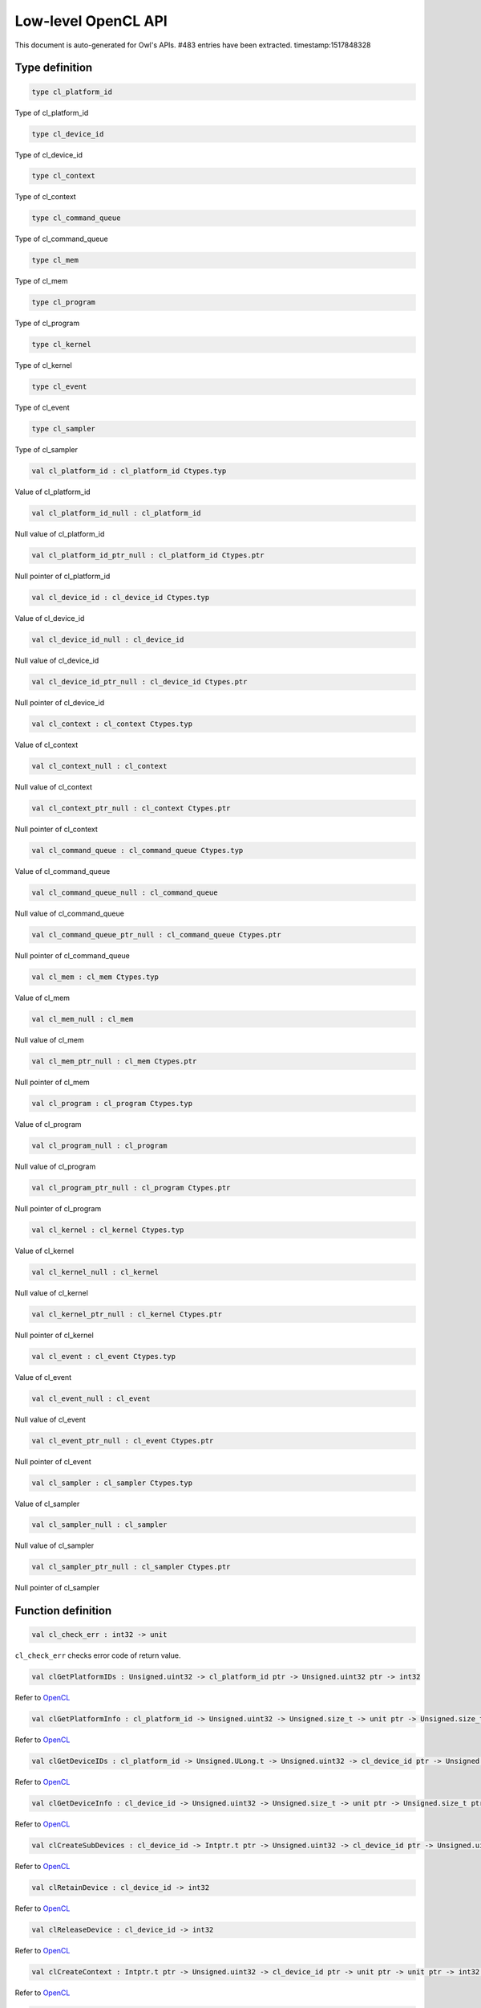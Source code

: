 Low-level OpenCL API
===============================================================================

This document is auto-generated for Owl's APIs.
#483 entries have been extracted.
timestamp:1517848328

Type definition
-------------------------------------------------------------------------------



.. code-block:: ocaml

  type cl_platform_id
    

Type of cl_platform_id



.. code-block:: ocaml

  type cl_device_id
    

Type of cl_device_id



.. code-block:: ocaml

  type cl_context
    

Type of cl_context



.. code-block:: ocaml

  type cl_command_queue
    

Type of cl_command_queue



.. code-block:: ocaml

  type cl_mem
    

Type of cl_mem



.. code-block:: ocaml

  type cl_program
    

Type of cl_program



.. code-block:: ocaml

  type cl_kernel
    

Type of cl_kernel



.. code-block:: ocaml

  type cl_event
    

Type of cl_event



.. code-block:: ocaml

  type cl_sampler
    

Type of cl_sampler



.. code-block:: ocaml

  val cl_platform_id : cl_platform_id Ctypes.typ

Value of cl_platform_id



.. code-block:: ocaml

  val cl_platform_id_null : cl_platform_id

Null value of cl_platform_id



.. code-block:: ocaml

  val cl_platform_id_ptr_null : cl_platform_id Ctypes.ptr

Null pointer of cl_platform_id



.. code-block:: ocaml

  val cl_device_id : cl_device_id Ctypes.typ

Value of cl_device_id



.. code-block:: ocaml

  val cl_device_id_null : cl_device_id

Null value of cl_device_id



.. code-block:: ocaml

  val cl_device_id_ptr_null : cl_device_id Ctypes.ptr

Null pointer of cl_device_id



.. code-block:: ocaml

  val cl_context : cl_context Ctypes.typ

Value of cl_context



.. code-block:: ocaml

  val cl_context_null : cl_context

Null value of cl_context



.. code-block:: ocaml

  val cl_context_ptr_null : cl_context Ctypes.ptr

Null pointer of cl_context



.. code-block:: ocaml

  val cl_command_queue : cl_command_queue Ctypes.typ

Value of cl_command_queue



.. code-block:: ocaml

  val cl_command_queue_null : cl_command_queue

Null value of cl_command_queue



.. code-block:: ocaml

  val cl_command_queue_ptr_null : cl_command_queue Ctypes.ptr

Null pointer of cl_command_queue



.. code-block:: ocaml

  val cl_mem : cl_mem Ctypes.typ

Value of cl_mem



.. code-block:: ocaml

  val cl_mem_null : cl_mem

Null value of cl_mem



.. code-block:: ocaml

  val cl_mem_ptr_null : cl_mem Ctypes.ptr

Null pointer of cl_mem



.. code-block:: ocaml

  val cl_program : cl_program Ctypes.typ

Value of cl_program



.. code-block:: ocaml

  val cl_program_null : cl_program

Null value of cl_program



.. code-block:: ocaml

  val cl_program_ptr_null : cl_program Ctypes.ptr

Null pointer of cl_program



.. code-block:: ocaml

  val cl_kernel : cl_kernel Ctypes.typ

Value of cl_kernel



.. code-block:: ocaml

  val cl_kernel_null : cl_kernel

Null value of cl_kernel



.. code-block:: ocaml

  val cl_kernel_ptr_null : cl_kernel Ctypes.ptr

Null pointer of cl_kernel



.. code-block:: ocaml

  val cl_event : cl_event Ctypes.typ

Value of cl_event



.. code-block:: ocaml

  val cl_event_null : cl_event

Null value of cl_event



.. code-block:: ocaml

  val cl_event_ptr_null : cl_event Ctypes.ptr

Null pointer of cl_event



.. code-block:: ocaml

  val cl_sampler : cl_sampler Ctypes.typ

Value of cl_sampler



.. code-block:: ocaml

  val cl_sampler_null : cl_sampler

Null value of cl_sampler



.. code-block:: ocaml

  val cl_sampler_ptr_null : cl_sampler Ctypes.ptr

Null pointer of cl_sampler



Function definition
-------------------------------------------------------------------------------



.. code-block:: ocaml

  val cl_check_err : int32 -> unit

``cl_check_err`` checks error code of return value.



.. code-block:: ocaml

  val clGetPlatformIDs : Unsigned.uint32 -> cl_platform_id ptr -> Unsigned.uint32 ptr -> int32

Refer to `OpenCL <https://www.khronos.org/opencl/>`_



.. code-block:: ocaml

  val clGetPlatformInfo : cl_platform_id -> Unsigned.uint32 -> Unsigned.size_t -> unit ptr -> Unsigned.size_t ptr -> int32

Refer to `OpenCL <https://www.khronos.org/opencl/>`_



.. code-block:: ocaml

  val clGetDeviceIDs : cl_platform_id -> Unsigned.ULong.t -> Unsigned.uint32 -> cl_device_id ptr -> Unsigned.uint32 ptr -> int32

Refer to `OpenCL <https://www.khronos.org/opencl/>`_



.. code-block:: ocaml

  val clGetDeviceInfo : cl_device_id -> Unsigned.uint32 -> Unsigned.size_t -> unit ptr -> Unsigned.size_t ptr -> int32

Refer to `OpenCL <https://www.khronos.org/opencl/>`_



.. code-block:: ocaml

  val clCreateSubDevices : cl_device_id -> Intptr.t ptr -> Unsigned.uint32 -> cl_device_id ptr -> Unsigned.uint32 ptr -> int32

Refer to `OpenCL <https://www.khronos.org/opencl/>`_



.. code-block:: ocaml

  val clRetainDevice : cl_device_id -> int32

Refer to `OpenCL <https://www.khronos.org/opencl/>`_



.. code-block:: ocaml

  val clReleaseDevice : cl_device_id -> int32

Refer to `OpenCL <https://www.khronos.org/opencl/>`_



.. code-block:: ocaml

  val clCreateContext : Intptr.t ptr -> Unsigned.uint32 -> cl_device_id ptr -> unit ptr -> unit ptr -> int32 ptr -> cl_context

Refer to `OpenCL <https://www.khronos.org/opencl/>`_



.. code-block:: ocaml

  val clCreateContextFromType : Intptr.t ptr -> Unsigned.ULong.t -> unit ptr -> unit ptr -> int32 ptr -> cl_context

Refer to `OpenCL <https://www.khronos.org/opencl/>`_



.. code-block:: ocaml

  val clRetainContext : cl_context -> int32

Refer to `OpenCL <https://www.khronos.org/opencl/>`_



.. code-block:: ocaml

  val clReleaseContext : cl_context -> int32

Refer to `OpenCL <https://www.khronos.org/opencl/>`_



.. code-block:: ocaml

  val clGetContextInfo : cl_context -> Unsigned.uint32 -> Unsigned.size_t -> unit ptr -> Unsigned.size_t ptr -> int32

Refer to `OpenCL <https://www.khronos.org/opencl/>`_



.. code-block:: ocaml

  val clCreateCommandQueue : cl_context -> cl_device_id -> Unsigned.ULong.t -> int32 ptr -> cl_command_queue

Refer to `OpenCL <https://www.khronos.org/opencl/>`_



.. code-block:: ocaml

  val clRetainCommandQueue : cl_command_queue -> int32

Refer to `OpenCL <https://www.khronos.org/opencl/>`_



.. code-block:: ocaml

  val clReleaseCommandQueue : cl_command_queue -> int32

Refer to `OpenCL <https://www.khronos.org/opencl/>`_



.. code-block:: ocaml

  val clGetCommandQueueInfo : cl_command_queue -> Unsigned.uint32 -> Unsigned.size_t -> unit ptr -> Unsigned.size_t ptr -> int32

Refer to `OpenCL <https://www.khronos.org/opencl/>`_



.. code-block:: ocaml

  val clCreateBuffer : cl_context -> Unsigned.ULong.t -> Unsigned.size_t -> unit ptr -> int32 ptr -> cl_mem

Refer to `OpenCL <https://www.khronos.org/opencl/>`_



.. code-block:: ocaml

  val clCreateSubBuffer : cl_mem -> Unsigned.ULong.t -> Unsigned.uint32 -> unit ptr -> int32 ptr -> cl_mem

Refer to `OpenCL <https://www.khronos.org/opencl/>`_



.. code-block:: ocaml

  val clRetainMemObject : cl_mem -> int32

Refer to `OpenCL <https://www.khronos.org/opencl/>`_



.. code-block:: ocaml

  val clReleaseMemObject : cl_mem -> int32

Refer to `OpenCL <https://www.khronos.org/opencl/>`_



.. code-block:: ocaml

  val clGetMemObjectInfo : cl_mem -> Unsigned.uint32 -> Unsigned.size_t -> unit ptr -> Unsigned.size_t ptr -> int32

Refer to `OpenCL <https://www.khronos.org/opencl/>`_



.. code-block:: ocaml

  val clGetImageInfo : cl_mem -> Unsigned.uint32 -> Unsigned.size_t -> unit ptr -> Unsigned.size_t ptr -> int32

Refer to `OpenCL <https://www.khronos.org/opencl/>`_



.. code-block:: ocaml

  val clSetMemObjectDestructorCallback : cl_mem -> unit ptr -> unit ptr -> int32

Refer to `OpenCL <https://www.khronos.org/opencl/>`_



.. code-block:: ocaml

  val clCreateSampler : cl_context -> Unsigned.uint32 -> Unsigned.uint32 -> Unsigned.uint32 -> int32 ptr -> cl_sampler

Refer to `OpenCL <https://www.khronos.org/opencl/>`_



.. code-block:: ocaml

  val clRetainSampler : cl_sampler -> int32

Refer to `OpenCL <https://www.khronos.org/opencl/>`_



.. code-block:: ocaml

  val clReleaseSampler : cl_sampler -> int32

Refer to `OpenCL <https://www.khronos.org/opencl/>`_



.. code-block:: ocaml

  val clGetSamplerInfo : cl_sampler -> Unsigned.uint32 -> Unsigned.size_t -> unit ptr -> Unsigned.size_t ptr -> int32

Refer to `OpenCL <https://www.khronos.org/opencl/>`_



.. code-block:: ocaml

  val clCreateProgramWithSource : cl_context -> Unsigned.uint32 -> char ptr ptr -> Unsigned.size_t ptr -> int32 ptr -> cl_program

Refer to `OpenCL <https://www.khronos.org/opencl/>`_



.. code-block:: ocaml

  val clCreateProgramWithBinary : cl_context -> Unsigned.uint32 -> cl_device_id ptr -> Unsigned.size_t ptr -> Unsigned.UChar.t ptr ptr -> int32 ptr -> int32 ptr -> cl_program

Refer to `OpenCL <https://www.khronos.org/opencl/>`_



.. code-block:: ocaml

  val clCreateProgramWithBuiltInKernels : cl_context -> Unsigned.uint32 -> cl_device_id ptr -> char ptr -> int32 ptr -> cl_program

Refer to `OpenCL <https://www.khronos.org/opencl/>`_



.. code-block:: ocaml

  val clRetainProgram : cl_program -> int32

Refer to `OpenCL <https://www.khronos.org/opencl/>`_



.. code-block:: ocaml

  val clReleaseProgram : cl_program -> int32

Refer to `OpenCL <https://www.khronos.org/opencl/>`_



.. code-block:: ocaml

  val clBuildProgram : cl_program -> Unsigned.uint32 -> cl_device_id ptr -> char ptr -> unit ptr -> unit ptr -> int32

Refer to `OpenCL <https://www.khronos.org/opencl/>`_



.. code-block:: ocaml

  val clCompileProgram : cl_program -> Unsigned.uint32 -> cl_device_id ptr -> char ptr -> Unsigned.uint32 -> cl_program ptr -> char ptr ptr -> unit ptr -> unit ptr -> int32

Refer to `OpenCL <https://www.khronos.org/opencl/>`_



.. code-block:: ocaml

  val clLinkProgram : cl_context -> Unsigned.uint32 -> cl_device_id ptr -> char ptr -> Unsigned.uint32 -> cl_program ptr -> unit ptr -> unit ptr -> int32 ptr -> cl_program

Refer to `OpenCL <https://www.khronos.org/opencl/>`_



.. code-block:: ocaml

  val clUnloadPlatformCompiler : cl_platform_id -> int32

Refer to `OpenCL <https://www.khronos.org/opencl/>`_



.. code-block:: ocaml

  val clGetProgramInfo : cl_program -> Unsigned.uint32 -> Unsigned.size_t -> unit ptr -> Unsigned.size_t ptr -> int32

Refer to `OpenCL <https://www.khronos.org/opencl/>`_



.. code-block:: ocaml

  val clGetProgramBuildInfo : cl_program -> cl_device_id -> Unsigned.uint32 -> Unsigned.size_t -> unit ptr -> Unsigned.size_t ptr -> int32

Refer to `OpenCL <https://www.khronos.org/opencl/>`_



.. code-block:: ocaml

  val clCreateKernel : cl_program -> char ptr -> int32 ptr -> cl_kernel

Refer to `OpenCL <https://www.khronos.org/opencl/>`_



.. code-block:: ocaml

  val clCreateKernelsInProgram : cl_program -> Unsigned.uint32 -> cl_kernel ptr -> Unsigned.uint32 ptr -> int32

Refer to `OpenCL <https://www.khronos.org/opencl/>`_



.. code-block:: ocaml

  val clRetainKernel : cl_kernel -> int32

Refer to `OpenCL <https://www.khronos.org/opencl/>`_



.. code-block:: ocaml

  val clReleaseKernel : cl_kernel -> int32

Refer to `OpenCL <https://www.khronos.org/opencl/>`_



.. code-block:: ocaml

  val clSetKernelArg : cl_kernel -> Unsigned.uint32 -> Unsigned.size_t -> unit ptr -> int32

Refer to `OpenCL <https://www.khronos.org/opencl/>`_



.. code-block:: ocaml

  val clGetKernelInfo : cl_kernel -> Unsigned.uint32 -> Unsigned.size_t -> unit ptr -> Unsigned.size_t ptr -> int32

Refer to `OpenCL <https://www.khronos.org/opencl/>`_



.. code-block:: ocaml

  val clGetKernelArgInfo : cl_kernel -> Unsigned.uint32 -> Unsigned.uint32 -> Unsigned.size_t -> unit ptr -> Unsigned.size_t ptr -> int32

Refer to `OpenCL <https://www.khronos.org/opencl/>`_



.. code-block:: ocaml

  val clGetKernelWorkGroupInfo : cl_kernel -> cl_device_id -> Unsigned.uint32 -> Unsigned.size_t -> unit ptr -> Unsigned.size_t ptr -> int32

Refer to `OpenCL <https://www.khronos.org/opencl/>`_



.. code-block:: ocaml

  val clWaitForEvents : Unsigned.uint32 -> cl_event ptr -> int32

Refer to `OpenCL <https://www.khronos.org/opencl/>`_



.. code-block:: ocaml

  val clGetEventInfo : cl_event -> Unsigned.uint32 -> Unsigned.size_t -> unit ptr -> Unsigned.size_t ptr -> int32

Refer to `OpenCL <https://www.khronos.org/opencl/>`_



.. code-block:: ocaml

  val clCreateUserEvent : cl_context -> int32 ptr -> cl_event

Refer to `OpenCL <https://www.khronos.org/opencl/>`_



.. code-block:: ocaml

  val clRetainEvent : cl_event -> int32

Refer to `OpenCL <https://www.khronos.org/opencl/>`_



.. code-block:: ocaml

  val clReleaseEvent : cl_event -> int32

Refer to `OpenCL <https://www.khronos.org/opencl/>`_



.. code-block:: ocaml

  val clSetUserEventStatus : cl_event -> int32 -> int32

Refer to `OpenCL <https://www.khronos.org/opencl/>`_



.. code-block:: ocaml

  val clSetEventCallback : cl_event -> int32 -> unit ptr -> unit ptr -> int32

Refer to `OpenCL <https://www.khronos.org/opencl/>`_



.. code-block:: ocaml

  val clGetEventProfilingInfo : cl_event -> Unsigned.uint32 -> Unsigned.size_t -> unit ptr -> Unsigned.size_t ptr -> int32

Refer to `OpenCL <https://www.khronos.org/opencl/>`_



.. code-block:: ocaml

  val clFlush : cl_command_queue -> int32

Refer to `OpenCL <https://www.khronos.org/opencl/>`_



.. code-block:: ocaml

  val clFinish : cl_command_queue -> int32

Refer to `OpenCL <https://www.khronos.org/opencl/>`_



.. code-block:: ocaml

  val clEnqueueReadBuffer : cl_command_queue -> cl_mem -> Unsigned.uint32 -> Unsigned.size_t -> Unsigned.size_t -> unit ptr -> Unsigned.uint32 -> cl_event ptr -> cl_event ptr -> int32

Refer to `OpenCL <https://www.khronos.org/opencl/>`_



.. code-block:: ocaml

  val clEnqueueReadBufferRect : cl_command_queue -> cl_mem -> Unsigned.uint32 -> Unsigned.size_t ptr -> Unsigned.size_t ptr -> Unsigned.size_t ptr -> Unsigned.size_t -> Unsigned.size_t -> Unsigned.size_t -> Unsigned.size_t -> unit ptr -> Unsigned.uint32 -> cl_event ptr -> cl_event ptr -> int32

Refer to `OpenCL <https://www.khronos.org/opencl/>`_



.. code-block:: ocaml

  val clEnqueueWriteBuffer : cl_command_queue -> cl_mem -> Unsigned.uint32 -> Unsigned.size_t -> Unsigned.size_t -> unit ptr -> Unsigned.uint32 -> cl_event ptr -> cl_event ptr -> int32

Refer to `OpenCL <https://www.khronos.org/opencl/>`_



.. code-block:: ocaml

  val clEnqueueWriteBufferRect : cl_command_queue -> cl_mem -> Unsigned.uint32 -> Unsigned.size_t ptr -> Unsigned.size_t ptr -> Unsigned.size_t ptr -> Unsigned.size_t -> Unsigned.size_t -> Unsigned.size_t -> Unsigned.size_t -> unit ptr -> Unsigned.uint32 -> cl_event ptr -> cl_event ptr -> int32

Refer to `OpenCL <https://www.khronos.org/opencl/>`_



.. code-block:: ocaml

  val clEnqueueFillBuffer : cl_command_queue -> cl_mem -> unit ptr -> Unsigned.size_t -> Unsigned.size_t -> Unsigned.size_t -> Unsigned.uint32 -> cl_event ptr -> cl_event ptr -> int32

Refer to `OpenCL <https://www.khronos.org/opencl/>`_



.. code-block:: ocaml

  val clEnqueueCopyBuffer : cl_command_queue -> cl_mem -> cl_mem -> Unsigned.size_t -> Unsigned.size_t -> Unsigned.size_t -> Unsigned.uint32 -> cl_event ptr -> cl_event ptr -> int32

Refer to `OpenCL <https://www.khronos.org/opencl/>`_



.. code-block:: ocaml

  val clEnqueueCopyBufferRect : cl_command_queue -> cl_mem -> cl_mem -> Unsigned.size_t ptr -> Unsigned.size_t ptr -> Unsigned.size_t ptr -> Unsigned.size_t -> Unsigned.size_t -> Unsigned.size_t -> Unsigned.size_t -> Unsigned.uint32 -> cl_event ptr -> cl_event ptr -> int32

Refer to `OpenCL <https://www.khronos.org/opencl/>`_



.. code-block:: ocaml

  val clEnqueueReadImage : cl_command_queue -> cl_mem -> Unsigned.uint32 -> Unsigned.size_t ptr -> Unsigned.size_t ptr -> Unsigned.size_t -> Unsigned.size_t -> unit ptr -> Unsigned.uint32 -> cl_event ptr -> cl_event ptr -> int32

Refer to `OpenCL <https://www.khronos.org/opencl/>`_



.. code-block:: ocaml

  val clEnqueueWriteImage : cl_command_queue -> cl_mem -> Unsigned.uint32 -> Unsigned.size_t ptr -> Unsigned.size_t ptr -> Unsigned.size_t -> Unsigned.size_t -> unit ptr -> Unsigned.uint32 -> cl_event ptr -> cl_event ptr -> int32

Refer to `OpenCL <https://www.khronos.org/opencl/>`_



.. code-block:: ocaml

  val clEnqueueFillImage : cl_command_queue -> cl_mem -> unit ptr -> Unsigned.size_t ptr -> Unsigned.size_t ptr -> Unsigned.uint32 -> cl_event ptr -> cl_event ptr -> int32

Refer to `OpenCL <https://www.khronos.org/opencl/>`_



.. code-block:: ocaml

  val clEnqueueCopyImage : cl_command_queue -> cl_mem -> cl_mem -> Unsigned.size_t ptr -> Unsigned.size_t ptr -> Unsigned.size_t ptr -> Unsigned.uint32 -> cl_event ptr -> cl_event ptr -> int32

Refer to `OpenCL <https://www.khronos.org/opencl/>`_



.. code-block:: ocaml

  val clEnqueueCopyImageToBuffer : cl_command_queue -> cl_mem -> cl_mem -> Unsigned.size_t ptr -> Unsigned.size_t ptr -> Unsigned.size_t -> Unsigned.uint32 -> cl_event ptr -> cl_event ptr -> int32

Refer to `OpenCL <https://www.khronos.org/opencl/>`_



.. code-block:: ocaml

  val clEnqueueCopyBufferToImage : cl_command_queue -> cl_mem -> cl_mem -> Unsigned.size_t -> Unsigned.size_t ptr -> Unsigned.size_t ptr -> Unsigned.uint32 -> cl_event ptr -> cl_event ptr -> int32

Refer to `OpenCL <https://www.khronos.org/opencl/>`_



.. code-block:: ocaml

  val clEnqueueMapBuffer : cl_command_queue -> cl_mem -> Unsigned.uint32 -> Unsigned.ULong.t -> Unsigned.size_t -> Unsigned.size_t -> Unsigned.uint32 -> cl_event ptr -> cl_event ptr -> int32 ptr -> unit ptr

Refer to `OpenCL <https://www.khronos.org/opencl/>`_



.. code-block:: ocaml

  val clEnqueueMapImage : cl_command_queue -> cl_mem -> Unsigned.uint32 -> Unsigned.ULong.t -> Unsigned.size_t ptr -> Unsigned.size_t ptr -> Unsigned.size_t ptr -> Unsigned.size_t ptr -> Unsigned.uint32 -> cl_event ptr -> cl_event ptr -> int32 ptr -> unit ptr

Refer to `OpenCL <https://www.khronos.org/opencl/>`_



.. code-block:: ocaml

  val clEnqueueUnmapMemObject : cl_command_queue -> cl_mem -> unit ptr -> Unsigned.uint32 -> cl_event ptr -> cl_event ptr -> int32

Refer to `OpenCL <https://www.khronos.org/opencl/>`_



.. code-block:: ocaml

  val clEnqueueMigrateMemObjects : cl_command_queue -> Unsigned.uint32 -> cl_mem ptr -> Unsigned.ULong.t -> Unsigned.uint32 -> cl_event ptr -> cl_event ptr -> int32

Refer to `OpenCL <https://www.khronos.org/opencl/>`_



.. code-block:: ocaml

  val clEnqueueNDRangeKernel : cl_command_queue -> cl_kernel -> Unsigned.uint32 -> Unsigned.size_t ptr -> Unsigned.size_t ptr -> Unsigned.size_t ptr -> Unsigned.uint32 -> cl_event ptr -> cl_event ptr -> int32

Refer to `OpenCL <https://www.khronos.org/opencl/>`_



.. code-block:: ocaml

  val clEnqueueTask : cl_command_queue -> cl_kernel -> Unsigned.uint32 -> cl_event ptr -> cl_event ptr -> int32

Refer to `OpenCL <https://www.khronos.org/opencl/>`_



.. code-block:: ocaml

  val clEnqueueNativeKernel : cl_command_queue -> unit ptr -> unit ptr -> Unsigned.size_t -> Unsigned.uint32 -> cl_mem ptr -> unit ptr ptr -> Unsigned.uint32 -> cl_event ptr -> cl_event ptr -> int32

Refer to `OpenCL <https://www.khronos.org/opencl/>`_



.. code-block:: ocaml

  val clEnqueueMarkerWithWaitList : cl_command_queue -> Unsigned.uint32 -> cl_event ptr -> cl_event ptr -> int32

Refer to `OpenCL <https://www.khronos.org/opencl/>`_



.. code-block:: ocaml

  val clEnqueueBarrierWithWaitList : cl_command_queue -> Unsigned.uint32 -> cl_event ptr -> cl_event ptr -> int32

Refer to `OpenCL <https://www.khronos.org/opencl/>`_



.. code-block:: ocaml

  val clGetExtensionFunctionAddressForPlatform : cl_platform_id -> char ptr -> unit ptr

Refer to `OpenCL <https://www.khronos.org/opencl/>`_



Constant definition
-------------------------------------------------------------------------------



.. code-block:: ocaml

  val cl_SUCCESS : int

Constant ``SUCCESS``.



.. code-block:: ocaml

  val cl_DEVICE_NOT_FOUND : int

Constant ``DEVICE_NOT_FOUND``.



.. code-block:: ocaml

  val cl_DEVICE_NOT_AVAILABLE : int

Constant ``DEVICE_NOT_AVAILABLE``.



.. code-block:: ocaml

  val cl_COMPILER_NOT_AVAILABLE : int

Constant ``COMPILER_NOT_AVAILABLE``.



.. code-block:: ocaml

  val cl_MEM_OBJECT_ALLOCATION_FAILURE : int

Constant ``MEM_OBJECT_ALLOCATION_FAILURE``.



.. code-block:: ocaml

  val cl_OUT_OF_RESOURCES : int

Constant ``OUT_OF_RESOURCES``.



.. code-block:: ocaml

  val cl_OUT_OF_HOST_MEMORY : int

Constant ``OUT_OF_HOST_MEMORY``.



.. code-block:: ocaml

  val cl_PROFILING_INFO_NOT_AVAILABLE : int

Constant ``PROFILING_INFO_NOT_AVAILABLE``.



.. code-block:: ocaml

  val cl_MEM_COPY_OVERLAP : int

Constant ``MEM_COPY_OVERLAP``.



.. code-block:: ocaml

  val cl_IMAGE_FORMAT_MISMATCH : int

Constant ``IMAGE_FORMAT_MISMATCH``.



.. code-block:: ocaml

  val cl_IMAGE_FORMAT_NOT_SUPPORTED : int

Constant ``IMAGE_FORMAT_NOT_SUPPORTED``.



.. code-block:: ocaml

  val cl_BUILD_PROGRAM_FAILURE : int

Constant ``BUILD_PROGRAM_FAILURE``.



.. code-block:: ocaml

  val cl_MAP_FAILURE : int

Constant ``MAP_FAILURE``.



.. code-block:: ocaml

  val cl_MISALIGNED_SUB_BUFFER_OFFSET : int

Constant ``MISALIGNED_SUB_BUFFER_OFFSET``.



.. code-block:: ocaml

  val cl_EXEC_STATUS_ERROR_FOR_EVENTS_IN_WAIT_LIST : int

Constant ``EXEC_STATUS_ERROR_FOR_EVENTS_IN_WAIT_LIST``.



.. code-block:: ocaml

  val cl_COMPILE_PROGRAM_FAILURE : int

Constant ``COMPILE_PROGRAM_FAILURE``.



.. code-block:: ocaml

  val cl_LINKER_NOT_AVAILABLE : int

Constant ``LINKER_NOT_AVAILABLE``.



.. code-block:: ocaml

  val cl_LINK_PROGRAM_FAILURE : int

Constant ``LINK_PROGRAM_FAILURE``.



.. code-block:: ocaml

  val cl_DEVICE_PARTITION_FAILED : int

Constant ``DEVICE_PARTITION_FAILED``.



.. code-block:: ocaml

  val cl_KERNEL_ARG_INFO_NOT_AVAILABLE : int

Constant ``KERNEL_ARG_INFO_NOT_AVAILABLE``.



.. code-block:: ocaml

  val cl_INVALID_VALUE : int

Constant ``INVALID_VALUE``.



.. code-block:: ocaml

  val cl_INVALID_DEVICE_TYPE : int

Constant ``INVALID_DEVICE_TYPE``.



.. code-block:: ocaml

  val cl_INVALID_PLATFORM : int

Constant ``INVALID_PLATFORM``.



.. code-block:: ocaml

  val cl_INVALID_DEVICE : int

Constant ``INVALID_DEVICE``.



.. code-block:: ocaml

  val cl_INVALID_CONTEXT : int

Constant ``INVALID_CONTEXT``.



.. code-block:: ocaml

  val cl_INVALID_QUEUE_PROPERTIES : int

Constant ``INVALID_QUEUE_PROPERTIES``.



.. code-block:: ocaml

  val cl_INVALID_COMMAND_QUEUE : int

Constant ``INVALID_COMMAND_QUEUE``.



.. code-block:: ocaml

  val cl_INVALID_HOST_PTR : int

Constant ``INVALID_HOST_PTR``.



.. code-block:: ocaml

  val cl_INVALID_MEM_OBJECT : int

Constant ``INVALID_MEM_OBJECT``.



.. code-block:: ocaml

  val cl_INVALID_IMAGE_FORMAT_DESCRIPTOR : int

Constant ``INVALID_IMAGE_FORMAT_DESCRIPTOR``.



.. code-block:: ocaml

  val cl_INVALID_IMAGE_SIZE : int

Constant ``INVALID_IMAGE_SIZE``.



.. code-block:: ocaml

  val cl_INVALID_SAMPLER : int

Constant ``INVALID_SAMPLER``.



.. code-block:: ocaml

  val cl_INVALID_BINARY : int

Constant ``INVALID_BINARY``.



.. code-block:: ocaml

  val cl_INVALID_BUILD_OPTIONS : int

Constant ``INVALID_BUILD_OPTIONS``.



.. code-block:: ocaml

  val cl_INVALID_PROGRAM : int

Constant ``INVALID_PROGRAM``.



.. code-block:: ocaml

  val cl_INVALID_PROGRAM_EXECUTABLE : int

Constant ``INVALID_PROGRAM_EXECUTABLE``.



.. code-block:: ocaml

  val cl_INVALID_KERNEL_NAME : int

Constant ``INVALID_KERNEL_NAME``.



.. code-block:: ocaml

  val cl_INVALID_KERNEL_DEFINITION : int

Constant ``INVALID_KERNEL_DEFINITION``.



.. code-block:: ocaml

  val cl_INVALID_KERNEL : int

Constant ``INVALID_KERNEL``.



.. code-block:: ocaml

  val cl_INVALID_ARG_INDEX : int

Constant ``INVALID_ARG_INDEX``.



.. code-block:: ocaml

  val cl_INVALID_ARG_VALUE : int

Constant ``INVALID_ARG_VALUE``.



.. code-block:: ocaml

  val cl_INVALID_ARG_SIZE : int

Constant ``INVALID_ARG_SIZE``.



.. code-block:: ocaml

  val cl_INVALID_KERNEL_ARGS : int

Constant ``INVALID_KERNEL_ARGS``.



.. code-block:: ocaml

  val cl_INVALID_WORK_DIMENSION : int

Constant ``INVALID_WORK_DIMENSION``.



.. code-block:: ocaml

  val cl_INVALID_WORK_GROUP_SIZE : int

Constant ``INVALID_WORK_GROUP_SIZE``.



.. code-block:: ocaml

  val cl_INVALID_WORK_ITEM_SIZE : int

Constant ``INVALID_WORK_ITEM_SIZE``.



.. code-block:: ocaml

  val cl_INVALID_GLOBAL_OFFSET : int

Constant ``INVALID_GLOBAL_OFFSET``.



.. code-block:: ocaml

  val cl_INVALID_EVENT_WAIT_LIST : int

Constant ``INVALID_EVENT_WAIT_LIST``.



.. code-block:: ocaml

  val cl_INVALID_EVENT : int

Constant ``INVALID_EVENT``.



.. code-block:: ocaml

  val cl_INVALID_OPERATION : int

Constant ``INVALID_OPERATION``.



.. code-block:: ocaml

  val cl_INVALID_GL_OBJECT : int

Constant ``INVALID_GL_OBJECT``.



.. code-block:: ocaml

  val cl_INVALID_BUFFER_SIZE : int

Constant ``INVALID_BUFFER_SIZE``.



.. code-block:: ocaml

  val cl_INVALID_MIP_LEVEL : int

Constant ``INVALID_MIP_LEVEL``.



.. code-block:: ocaml

  val cl_INVALID_GLOBAL_WORK_SIZE : int

Constant ``INVALID_GLOBAL_WORK_SIZE``.



.. code-block:: ocaml

  val cl_INVALID_PROPERTY : int

Constant ``INVALID_PROPERTY``.



.. code-block:: ocaml

  val cl_INVALID_IMAGE_DESCRIPTOR : int

Constant ``INVALID_IMAGE_DESCRIPTOR``.



.. code-block:: ocaml

  val cl_INVALID_COMPILER_OPTIONS : int

Constant ``INVALID_COMPILER_OPTIONS``.



.. code-block:: ocaml

  val cl_INVALID_LINKER_OPTIONS : int

Constant ``INVALID_LINKER_OPTIONS``.



.. code-block:: ocaml

  val cl_INVALID_DEVICE_PARTITION_COUNT : int

Constant ``INVALID_DEVICE_PARTITION_COUNT``.



.. code-block:: ocaml

  val cl_VERSION_1_0 : int

Constant ``VERSION_1_0``.



.. code-block:: ocaml

  val cl_VERSION_1_1 : int

Constant ``VERSION_1_1``.



.. code-block:: ocaml

  val cl_VERSION_1_2 : int

Constant ``VERSION_1_2``.



.. code-block:: ocaml

  val cl_FALSE : int

Constant ``FALSE``.



.. code-block:: ocaml

  val cl_TRUE : int

Constant ``TRUE``.



.. code-block:: ocaml

  val cl_BLOCKING : int

Constant ``BLOCKING``.



.. code-block:: ocaml

  val cl_NON_BLOCKING : int

Constant ``NON_BLOCKING``.



.. code-block:: ocaml

  val cl_PLATFORM_PROFILE : int

Constant ``PLATFORM_PROFILE``.



.. code-block:: ocaml

  val cl_PLATFORM_VERSION : int

Constant ``PLATFORM_VERSION``.



.. code-block:: ocaml

  val cl_PLATFORM_NAME : int

Constant ``PLATFORM_NAME``.



.. code-block:: ocaml

  val cl_PLATFORM_VENDOR : int

Constant ``PLATFORM_VENDOR``.



.. code-block:: ocaml

  val cl_PLATFORM_EXTENSIONS : int

Constant ``PLATFORM_EXTENSIONS``.



.. code-block:: ocaml

  val cl_DEVICE_TYPE_DEFAULT : int

Constant ``DEVICE_TYPE_DEFAULT``.



.. code-block:: ocaml

  val cl_DEVICE_TYPE_CPU : int

Constant ``DEVICE_TYPE_CPU``.



.. code-block:: ocaml

  val cl_DEVICE_TYPE_GPU : int

Constant ``DEVICE_TYPE_GPU``.



.. code-block:: ocaml

  val cl_DEVICE_TYPE_ACCELERATOR : int

Constant ``DEVICE_TYPE_ACCELERATOR``.



.. code-block:: ocaml

  val cl_DEVICE_TYPE_CUSTOM : int

Constant ``DEVICE_TYPE_CUSTOM``.



.. code-block:: ocaml

  val cl_DEVICE_TYPE_ALL : int

Constant ``DEVICE_TYPE_ALL``.



.. code-block:: ocaml

  val cl_DEVICE_TYPE : int

Constant ``DEVICE_TYPE``.



.. code-block:: ocaml

  val cl_DEVICE_VENDOR_ID : int

Constant ``DEVICE_VENDOR_ID``.



.. code-block:: ocaml

  val cl_DEVICE_MAX_COMPUTE_UNITS : int

Constant ``DEVICE_MAX_COMPUTE_UNITS``.



.. code-block:: ocaml

  val cl_DEVICE_MAX_WORK_ITEM_DIMENSIONS : int

Constant ``DEVICE_MAX_WORK_ITEM_DIMENSIONS``.



.. code-block:: ocaml

  val cl_DEVICE_MAX_WORK_GROUP_SIZE : int

Constant ``DEVICE_MAX_WORK_GROUP_SIZE``.



.. code-block:: ocaml

  val cl_DEVICE_MAX_WORK_ITEM_SIZES : int

Constant ``DEVICE_MAX_WORK_ITEM_SIZES``.



.. code-block:: ocaml

  val cl_DEVICE_PREFERRED_VECTOR_WIDTH_CHAR : int

Constant ``DEVICE_PREFERRED_VECTOR_WIDTH_CHAR``.



.. code-block:: ocaml

  val cl_DEVICE_PREFERRED_VECTOR_WIDTH_SHORT : int

Constant ``DEVICE_PREFERRED_VECTOR_WIDTH_SHORT``.



.. code-block:: ocaml

  val cl_DEVICE_PREFERRED_VECTOR_WIDTH_INT : int

Constant ``DEVICE_PREFERRED_VECTOR_WIDTH_INT``.



.. code-block:: ocaml

  val cl_DEVICE_PREFERRED_VECTOR_WIDTH_LONG : int

Constant ``DEVICE_PREFERRED_VECTOR_WIDTH_LONG``.



.. code-block:: ocaml

  val cl_DEVICE_PREFERRED_VECTOR_WIDTH_FLOAT : int

Constant ``DEVICE_PREFERRED_VECTOR_WIDTH_FLOAT``.



.. code-block:: ocaml

  val cl_DEVICE_PREFERRED_VECTOR_WIDTH_DOUBLE : int

Constant ``DEVICE_PREFERRED_VECTOR_WIDTH_DOUBLE``.



.. code-block:: ocaml

  val cl_DEVICE_MAX_CLOCK_FREQUENCY : int

Constant ``DEVICE_MAX_CLOCK_FREQUENCY``.



.. code-block:: ocaml

  val cl_DEVICE_ADDRESS_BITS : int

Constant ``DEVICE_ADDRESS_BITS``.



.. code-block:: ocaml

  val cl_DEVICE_MAX_READ_IMAGE_ARGS : int

Constant ``DEVICE_MAX_READ_IMAGE_ARGS``.



.. code-block:: ocaml

  val cl_DEVICE_MAX_WRITE_IMAGE_ARGS : int

Constant ``DEVICE_MAX_WRITE_IMAGE_ARGS``.



.. code-block:: ocaml

  val cl_DEVICE_MAX_MEM_ALLOC_SIZE : int

Constant ``DEVICE_MAX_MEM_ALLOC_SIZE``.



.. code-block:: ocaml

  val cl_DEVICE_IMAGE2D_MAX_WIDTH : int

Constant ``DEVICE_IMAGE2D_MAX_WIDTH``.



.. code-block:: ocaml

  val cl_DEVICE_IMAGE2D_MAX_HEIGHT : int

Constant ``DEVICE_IMAGE2D_MAX_HEIGHT``.



.. code-block:: ocaml

  val cl_DEVICE_IMAGE3D_MAX_WIDTH : int

Constant ``DEVICE_IMAGE3D_MAX_WIDTH``.



.. code-block:: ocaml

  val cl_DEVICE_IMAGE3D_MAX_HEIGHT : int

Constant ``DEVICE_IMAGE3D_MAX_HEIGHT``.



.. code-block:: ocaml

  val cl_DEVICE_IMAGE3D_MAX_DEPTH : int

Constant ``DEVICE_IMAGE3D_MAX_DEPTH``.



.. code-block:: ocaml

  val cl_DEVICE_IMAGE_SUPPORT : int

Constant ``DEVICE_IMAGE_SUPPORT``.



.. code-block:: ocaml

  val cl_DEVICE_MAX_PARAMETER_SIZE : int

Constant ``DEVICE_MAX_PARAMETER_SIZE``.



.. code-block:: ocaml

  val cl_DEVICE_MAX_SAMPLERS : int

Constant ``DEVICE_MAX_SAMPLERS``.



.. code-block:: ocaml

  val cl_DEVICE_MEM_BASE_ADDR_ALIGN : int

Constant ``DEVICE_MEM_BASE_ADDR_ALIGN``.



.. code-block:: ocaml

  val cl_DEVICE_MIN_DATA_TYPE_ALIGN_SIZE : int

Constant ``DEVICE_MIN_DATA_TYPE_ALIGN_SIZE``.



.. code-block:: ocaml

  val cl_DEVICE_SINGLE_FP_CONFIG : int

Constant ``DEVICE_SINGLE_FP_CONFIG``.



.. code-block:: ocaml

  val cl_DEVICE_GLOBAL_MEM_CACHE_TYPE : int

Constant ``DEVICE_GLOBAL_MEM_CACHE_TYPE``.



.. code-block:: ocaml

  val cl_DEVICE_GLOBAL_MEM_CACHELINE_SIZE : int

Constant ``DEVICE_GLOBAL_MEM_CACHELINE_SIZE``.



.. code-block:: ocaml

  val cl_DEVICE_GLOBAL_MEM_CACHE_SIZE : int

Constant ``DEVICE_GLOBAL_MEM_CACHE_SIZE``.



.. code-block:: ocaml

  val cl_DEVICE_GLOBAL_MEM_SIZE : int

Constant ``DEVICE_GLOBAL_MEM_SIZE``.



.. code-block:: ocaml

  val cl_DEVICE_MAX_CONSTANT_BUFFER_SIZE : int

Constant ``DEVICE_MAX_CONSTANT_BUFFER_SIZE``.



.. code-block:: ocaml

  val cl_DEVICE_MAX_CONSTANT_ARGS : int

Constant ``DEVICE_MAX_CONSTANT_ARGS``.



.. code-block:: ocaml

  val cl_DEVICE_LOCAL_MEM_TYPE : int

Constant ``DEVICE_LOCAL_MEM_TYPE``.



.. code-block:: ocaml

  val cl_DEVICE_LOCAL_MEM_SIZE : int

Constant ``DEVICE_LOCAL_MEM_SIZE``.



.. code-block:: ocaml

  val cl_DEVICE_ERROR_CORRECTION_SUPPORT : int

Constant ``DEVICE_ERROR_CORRECTION_SUPPORT``.



.. code-block:: ocaml

  val cl_DEVICE_PROFILING_TIMER_RESOLUTION : int

Constant ``DEVICE_PROFILING_TIMER_RESOLUTION``.



.. code-block:: ocaml

  val cl_DEVICE_ENDIAN_LITTLE : int

Constant ``DEVICE_ENDIAN_LITTLE``.



.. code-block:: ocaml

  val cl_DEVICE_AVAILABLE : int

Constant ``DEVICE_AVAILABLE``.



.. code-block:: ocaml

  val cl_DEVICE_COMPILER_AVAILABLE : int

Constant ``DEVICE_COMPILER_AVAILABLE``.



.. code-block:: ocaml

  val cl_DEVICE_EXECUTION_CAPABILITIES : int

Constant ``DEVICE_EXECUTION_CAPABILITIES``.



.. code-block:: ocaml

  val cl_DEVICE_QUEUE_PROPERTIES : int

Constant ``DEVICE_QUEUE_PROPERTIES``.



.. code-block:: ocaml

  val cl_DEVICE_NAME : int

Constant ``DEVICE_NAME``.



.. code-block:: ocaml

  val cl_DEVICE_VENDOR : int

Constant ``DEVICE_VENDOR``.



.. code-block:: ocaml

  val cl_DRIVER_VERSION : int

Constant ``DRIVER_VERSION``.



.. code-block:: ocaml

  val cl_DEVICE_PROFILE : int

Constant ``DEVICE_PROFILE``.



.. code-block:: ocaml

  val cl_DEVICE_VERSION : int

Constant ``DEVICE_VERSION``.



.. code-block:: ocaml

  val cl_DEVICE_EXTENSIONS : int

Constant ``DEVICE_EXTENSIONS``.



.. code-block:: ocaml

  val cl_DEVICE_PLATFORM : int

Constant ``DEVICE_PLATFORM``.



.. code-block:: ocaml

  val cl_DEVICE_DOUBLE_FP_CONFIG : int

Constant ``DEVICE_DOUBLE_FP_CONFIG``.



.. code-block:: ocaml

  val cl_DEVICE_HALF_FP_CONFIG : int

Constant ``DEVICE_HALF_FP_CONFIG``.



.. code-block:: ocaml

  val cl_DEVICE_PREFERRED_VECTOR_WIDTH_HALF : int

Constant ``DEVICE_PREFERRED_VECTOR_WIDTH_HALF``.



.. code-block:: ocaml

  val cl_DEVICE_HOST_UNIFIED_MEMORY : int

Constant ``DEVICE_HOST_UNIFIED_MEMORY``.



.. code-block:: ocaml

  val cl_DEVICE_NATIVE_VECTOR_WIDTH_CHAR : int

Constant ``DEVICE_NATIVE_VECTOR_WIDTH_CHAR``.



.. code-block:: ocaml

  val cl_DEVICE_NATIVE_VECTOR_WIDTH_SHORT : int

Constant ``DEVICE_NATIVE_VECTOR_WIDTH_SHORT``.



.. code-block:: ocaml

  val cl_DEVICE_NATIVE_VECTOR_WIDTH_INT : int

Constant ``DEVICE_NATIVE_VECTOR_WIDTH_INT``.



.. code-block:: ocaml

  val cl_DEVICE_NATIVE_VECTOR_WIDTH_LONG : int

Constant ``DEVICE_NATIVE_VECTOR_WIDTH_LONG``.



.. code-block:: ocaml

  val cl_DEVICE_NATIVE_VECTOR_WIDTH_FLOAT : int

Constant ``DEVICE_NATIVE_VECTOR_WIDTH_FLOAT``.



.. code-block:: ocaml

  val cl_DEVICE_NATIVE_VECTOR_WIDTH_DOUBLE : int

Constant ``DEVICE_NATIVE_VECTOR_WIDTH_DOUBLE``.



.. code-block:: ocaml

  val cl_DEVICE_NATIVE_VECTOR_WIDTH_HALF : int

Constant ``DEVICE_NATIVE_VECTOR_WIDTH_HALF``.



.. code-block:: ocaml

  val cl_DEVICE_OPENCL_C_VERSION : int

Constant ``DEVICE_OPENCL_C_VERSION``.



.. code-block:: ocaml

  val cl_DEVICE_LINKER_AVAILABLE : int

Constant ``DEVICE_LINKER_AVAILABLE``.



.. code-block:: ocaml

  val cl_DEVICE_BUILT_IN_KERNELS : int

Constant ``DEVICE_BUILT_IN_KERNELS``.



.. code-block:: ocaml

  val cl_DEVICE_IMAGE_MAX_BUFFER_SIZE : int

Constant ``DEVICE_IMAGE_MAX_BUFFER_SIZE``.



.. code-block:: ocaml

  val cl_DEVICE_IMAGE_MAX_ARRAY_SIZE : int

Constant ``DEVICE_IMAGE_MAX_ARRAY_SIZE``.



.. code-block:: ocaml

  val cl_DEVICE_PARENT_DEVICE : int

Constant ``DEVICE_PARENT_DEVICE``.



.. code-block:: ocaml

  val cl_DEVICE_PARTITION_MAX_SUB_DEVICES : int

Constant ``DEVICE_PARTITION_MAX_SUB_DEVICES``.



.. code-block:: ocaml

  val cl_DEVICE_PARTITION_PROPERTIES : int

Constant ``DEVICE_PARTITION_PROPERTIES``.



.. code-block:: ocaml

  val cl_DEVICE_PARTITION_AFFINITY_DOMAIN : int

Constant ``DEVICE_PARTITION_AFFINITY_DOMAIN``.



.. code-block:: ocaml

  val cl_DEVICE_PARTITION_TYPE : int

Constant ``DEVICE_PARTITION_TYPE``.



.. code-block:: ocaml

  val cl_DEVICE_REFERENCE_COUNT : int

Constant ``DEVICE_REFERENCE_COUNT``.



.. code-block:: ocaml

  val cl_DEVICE_PREFERRED_INTEROP_USER_SYNC : int

Constant ``DEVICE_PREFERRED_INTEROP_USER_SYNC``.



.. code-block:: ocaml

  val cl_DEVICE_PRINTF_BUFFER_SIZE : int

Constant ``DEVICE_PRINTF_BUFFER_SIZE``.



.. code-block:: ocaml

  val cl_DEVICE_IMAGE_PITCH_ALIGNMENT : int

Constant ``DEVICE_IMAGE_PITCH_ALIGNMENT``.



.. code-block:: ocaml

  val cl_DEVICE_IMAGE_BASE_ADDRESS_ALIGNMENT : int

Constant ``DEVICE_IMAGE_BASE_ADDRESS_ALIGNMENT``.



.. code-block:: ocaml

  val cl_FP_DENORM : int

Constant ``FP_DENORM``.



.. code-block:: ocaml

  val cl_FP_INF_NAN : int

Constant ``FP_INF_NAN``.



.. code-block:: ocaml

  val cl_FP_ROUND_TO_NEAREST : int

Constant ``FP_ROUND_TO_NEAREST``.



.. code-block:: ocaml

  val cl_FP_ROUND_TO_ZERO : int

Constant ``FP_ROUND_TO_ZERO``.



.. code-block:: ocaml

  val cl_FP_ROUND_TO_INF : int

Constant ``FP_ROUND_TO_INF``.



.. code-block:: ocaml

  val cl_FP_FMA : int

Constant ``FP_FMA``.



.. code-block:: ocaml

  val cl_FP_SOFT_FLOAT : int

Constant ``FP_SOFT_FLOAT``.



.. code-block:: ocaml

  val cl_FP_CORRECTLY_ROUNDED_DIVIDE_SQRT : int

Constant ``FP_CORRECTLY_ROUNDED_DIVIDE_SQRT``.



.. code-block:: ocaml

  val cl_NONE : int

Constant ``NONE``.



.. code-block:: ocaml

  val cl_READ_ONLY_CACHE : int

Constant ``READ_ONLY_CACHE``.



.. code-block:: ocaml

  val cl_READ_WRITE_CACHE : int

Constant ``READ_WRITE_CACHE``.



.. code-block:: ocaml

  val cl_LOCAL : int

Constant ``LOCAL``.



.. code-block:: ocaml

  val cl_GLOBAL : int

Constant ``GLOBAL``.



.. code-block:: ocaml

  val cl_EXEC_KERNEL : int

Constant ``EXEC_KERNEL``.



.. code-block:: ocaml

  val cl_EXEC_NATIVE_KERNEL : int

Constant ``EXEC_NATIVE_KERNEL``.



.. code-block:: ocaml

  val cl_QUEUE_OUT_OF_ORDER_EXEC_MODE_ENABLE : int

Constant ``QUEUE_OUT_OF_ORDER_EXEC_MODE_ENABLE``.



.. code-block:: ocaml

  val cl_QUEUE_PROFILING_ENABLE : int

Constant ``QUEUE_PROFILING_ENABLE``.



.. code-block:: ocaml

  val cl_CONTEXT_REFERENCE_COUNT : int

Constant ``CONTEXT_REFERENCE_COUNT``.



.. code-block:: ocaml

  val cl_CONTEXT_DEVICES : int

Constant ``CONTEXT_DEVICES``.



.. code-block:: ocaml

  val cl_CONTEXT_PROPERTIES : int

Constant ``CONTEXT_PROPERTIES``.



.. code-block:: ocaml

  val cl_CONTEXT_NUM_DEVICES : int

Constant ``CONTEXT_NUM_DEVICES``.



.. code-block:: ocaml

  val cl_CONTEXT_PLATFORM : int

Constant ``CONTEXT_PLATFORM``.



.. code-block:: ocaml

  val cl_CONTEXT_INTEROP_USER_SYNC : int

Constant ``CONTEXT_INTEROP_USER_SYNC``.



.. code-block:: ocaml

  val cl_DEVICE_PARTITION_EQUALLY : int

Constant ``DEVICE_PARTITION_EQUALLY``.



.. code-block:: ocaml

  val cl_DEVICE_PARTITION_BY_COUNTS : int

Constant ``DEVICE_PARTITION_BY_COUNTS``.



.. code-block:: ocaml

  val cl_DEVICE_PARTITION_BY_COUNTS_LIST_END : int

Constant ``DEVICE_PARTITION_BY_COUNTS_LIST_END``.



.. code-block:: ocaml

  val cl_DEVICE_PARTITION_BY_AFFINITY_DOMAIN : int

Constant ``DEVICE_PARTITION_BY_AFFINITY_DOMAIN``.



.. code-block:: ocaml

  val cl_DEVICE_AFFINITY_DOMAIN_NUMA : int

Constant ``DEVICE_AFFINITY_DOMAIN_NUMA``.



.. code-block:: ocaml

  val cl_DEVICE_AFFINITY_DOMAIN_L4_CACHE : int

Constant ``DEVICE_AFFINITY_DOMAIN_L4_CACHE``.



.. code-block:: ocaml

  val cl_DEVICE_AFFINITY_DOMAIN_L3_CACHE : int

Constant ``DEVICE_AFFINITY_DOMAIN_L3_CACHE``.



.. code-block:: ocaml

  val cl_DEVICE_AFFINITY_DOMAIN_L2_CACHE : int

Constant ``DEVICE_AFFINITY_DOMAIN_L2_CACHE``.



.. code-block:: ocaml

  val cl_DEVICE_AFFINITY_DOMAIN_L1_CACHE : int

Constant ``DEVICE_AFFINITY_DOMAIN_L1_CACHE``.



.. code-block:: ocaml

  val cl_DEVICE_AFFINITY_DOMAIN_NEXT_PARTITIONABLE : int

Constant ``DEVICE_AFFINITY_DOMAIN_NEXT_PARTITIONABLE``.



.. code-block:: ocaml

  val cl_QUEUE_CONTEXT : int

Constant ``QUEUE_CONTEXT``.



.. code-block:: ocaml

  val cl_QUEUE_DEVICE : int

Constant ``QUEUE_DEVICE``.



.. code-block:: ocaml

  val cl_QUEUE_REFERENCE_COUNT : int

Constant ``QUEUE_REFERENCE_COUNT``.



.. code-block:: ocaml

  val cl_QUEUE_PROPERTIES : int

Constant ``QUEUE_PROPERTIES``.



.. code-block:: ocaml

  val cl_MEM_READ_WRITE : int

Constant ``MEM_READ_WRITE``.



.. code-block:: ocaml

  val cl_MEM_WRITE_ONLY : int

Constant ``MEM_WRITE_ONLY``.



.. code-block:: ocaml

  val cl_MEM_READ_ONLY : int

Constant ``MEM_READ_ONLY``.



.. code-block:: ocaml

  val cl_MEM_USE_HOST_PTR : int

Constant ``MEM_USE_HOST_PTR``.



.. code-block:: ocaml

  val cl_MEM_ALLOC_HOST_PTR : int

Constant ``MEM_ALLOC_HOST_PTR``.



.. code-block:: ocaml

  val cl_MEM_COPY_HOST_PTR : int

Constant ``MEM_COPY_HOST_PTR``.



.. code-block:: ocaml

  val cl_MEM_HOST_WRITE_ONLY : int

Constant ``MEM_HOST_WRITE_ONLY``.



.. code-block:: ocaml

  val cl_MEM_HOST_READ_ONLY : int

Constant ``MEM_HOST_READ_ONLY``.



.. code-block:: ocaml

  val cl_MEM_HOST_NO_ACCESS : int

Constant ``MEM_HOST_NO_ACCESS``.



.. code-block:: ocaml

  val cl_MIGRATE_MEM_OBJECT_HOST : int

Constant ``MIGRATE_MEM_OBJECT_HOST``.



.. code-block:: ocaml

  val cl_MIGRATE_MEM_OBJECT_CONTENT_UNDEFINED : int

Constant ``MIGRATE_MEM_OBJECT_CONTENT_UNDEFINED``.



.. code-block:: ocaml

  val cl_R : int

Constant ``R``.



.. code-block:: ocaml

  val cl_A : int

Constant ``A``.



.. code-block:: ocaml

  val cl_RG : int

Constant ``RG``.



.. code-block:: ocaml

  val cl_RA : int

Constant ``RA``.



.. code-block:: ocaml

  val cl_RGB : int

Constant ``RGB``.



.. code-block:: ocaml

  val cl_RGBA : int

Constant ``RGBA``.



.. code-block:: ocaml

  val cl_BGRA : int

Constant ``BGRA``.



.. code-block:: ocaml

  val cl_ARGB : int

Constant ``ARGB``.



.. code-block:: ocaml

  val cl_INTENSITY : int

Constant ``INTENSITY``.



.. code-block:: ocaml

  val cl_LUMINANCE : int

Constant ``LUMINANCE``.



.. code-block:: ocaml

  val cl_Rx : int

Constant ``Rx``.



.. code-block:: ocaml

  val cl_RGx : int

Constant ``RGx``.



.. code-block:: ocaml

  val cl_RGBx : int

Constant ``RGBx``.



.. code-block:: ocaml

  val cl_DEPTH : int

Constant ``DEPTH``.



.. code-block:: ocaml

  val cl_DEPTH_STENCIL : int

Constant ``DEPTH_STENCIL``.



.. code-block:: ocaml

  val cl_SNORM_INT8 : int

Constant ``SNORM_INT8``.



.. code-block:: ocaml

  val cl_SNORM_INT16 : int

Constant ``SNORM_INT16``.



.. code-block:: ocaml

  val cl_UNORM_INT8 : int

Constant ``UNORM_INT8``.



.. code-block:: ocaml

  val cl_UNORM_INT16 : int

Constant ``UNORM_INT16``.



.. code-block:: ocaml

  val cl_UNORM_SHORT_565 : int

Constant ``UNORM_SHORT_565``.



.. code-block:: ocaml

  val cl_UNORM_SHORT_555 : int

Constant ``UNORM_SHORT_555``.



.. code-block:: ocaml

  val cl_UNORM_INT_101010 : int

Constant ``UNORM_INT_101010``.



.. code-block:: ocaml

  val cl_SIGNED_INT8 : int

Constant ``SIGNED_INT8``.



.. code-block:: ocaml

  val cl_SIGNED_INT16 : int

Constant ``SIGNED_INT16``.



.. code-block:: ocaml

  val cl_SIGNED_INT32 : int

Constant ``SIGNED_INT32``.



.. code-block:: ocaml

  val cl_UNSIGNED_INT8 : int

Constant ``UNSIGNED_INT8``.



.. code-block:: ocaml

  val cl_UNSIGNED_INT16 : int

Constant ``UNSIGNED_INT16``.



.. code-block:: ocaml

  val cl_UNSIGNED_INT32 : int

Constant ``UNSIGNED_INT32``.



.. code-block:: ocaml

  val cl_HALF_FLOAT : int

Constant ``HALF_FLOAT``.



.. code-block:: ocaml

  val cl_FLOAT : int

Constant ``FLOAT``.



.. code-block:: ocaml

  val cl_UNORM_INT24 : int

Constant ``UNORM_INT24``.



.. code-block:: ocaml

  val cl_MEM_OBJECT_BUFFER : int

Constant ``MEM_OBJECT_BUFFER``.



.. code-block:: ocaml

  val cl_MEM_OBJECT_IMAGE2D : int

Constant ``MEM_OBJECT_IMAGE2D``.



.. code-block:: ocaml

  val cl_MEM_OBJECT_IMAGE3D : int

Constant ``MEM_OBJECT_IMAGE3D``.



.. code-block:: ocaml

  val cl_MEM_OBJECT_IMAGE2D_ARRAY : int

Constant ``MEM_OBJECT_IMAGE2D_ARRAY``.



.. code-block:: ocaml

  val cl_MEM_OBJECT_IMAGE1D : int

Constant ``MEM_OBJECT_IMAGE1D``.



.. code-block:: ocaml

  val cl_MEM_OBJECT_IMAGE1D_ARRAY : int

Constant ``MEM_OBJECT_IMAGE1D_ARRAY``.



.. code-block:: ocaml

  val cl_MEM_OBJECT_IMAGE1D_BUFFER : int

Constant ``MEM_OBJECT_IMAGE1D_BUFFER``.



.. code-block:: ocaml

  val cl_MEM_TYPE : int

Constant ``MEM_TYPE``.



.. code-block:: ocaml

  val cl_MEM_FLAGS : int

Constant ``MEM_FLAGS``.



.. code-block:: ocaml

  val cl_MEM_SIZE : int

Constant ``MEM_SIZE``.



.. code-block:: ocaml

  val cl_MEM_HOST_PTR : int

Constant ``MEM_HOST_PTR``.



.. code-block:: ocaml

  val cl_MEM_MAP_COUNT : int

Constant ``MEM_MAP_COUNT``.



.. code-block:: ocaml

  val cl_MEM_REFERENCE_COUNT : int

Constant ``MEM_REFERENCE_COUNT``.



.. code-block:: ocaml

  val cl_MEM_CONTEXT : int

Constant ``MEM_CONTEXT``.



.. code-block:: ocaml

  val cl_MEM_ASSOCIATED_MEMOBJECT : int

Constant ``MEM_ASSOCIATED_MEMOBJECT``.



.. code-block:: ocaml

  val cl_MEM_OFFSET : int

Constant ``MEM_OFFSET``.



.. code-block:: ocaml

  val cl_IMAGE_FORMAT : int

Constant ``IMAGE_FORMAT``.



.. code-block:: ocaml

  val cl_IMAGE_ELEMENT_SIZE : int

Constant ``IMAGE_ELEMENT_SIZE``.



.. code-block:: ocaml

  val cl_IMAGE_ROW_PITCH : int

Constant ``IMAGE_ROW_PITCH``.



.. code-block:: ocaml

  val cl_IMAGE_SLICE_PITCH : int

Constant ``IMAGE_SLICE_PITCH``.



.. code-block:: ocaml

  val cl_IMAGE_WIDTH : int

Constant ``IMAGE_WIDTH``.



.. code-block:: ocaml

  val cl_IMAGE_HEIGHT : int

Constant ``IMAGE_HEIGHT``.



.. code-block:: ocaml

  val cl_IMAGE_DEPTH : int

Constant ``IMAGE_DEPTH``.



.. code-block:: ocaml

  val cl_IMAGE_ARRAY_SIZE : int

Constant ``IMAGE_ARRAY_SIZE``.



.. code-block:: ocaml

  val cl_IMAGE_BUFFER : int

Constant ``IMAGE_BUFFER``.



.. code-block:: ocaml

  val cl_IMAGE_NUM_MIP_LEVELS : int

Constant ``IMAGE_NUM_MIP_LEVELS``.



.. code-block:: ocaml

  val cl_IMAGE_NUM_SAMPLES : int

Constant ``IMAGE_NUM_SAMPLES``.



.. code-block:: ocaml

  val cl_ADDRESS_NONE : int

Constant ``ADDRESS_NONE``.



.. code-block:: ocaml

  val cl_ADDRESS_CLAMP_TO_EDGE : int

Constant ``ADDRESS_CLAMP_TO_EDGE``.



.. code-block:: ocaml

  val cl_ADDRESS_CLAMP : int

Constant ``ADDRESS_CLAMP``.



.. code-block:: ocaml

  val cl_ADDRESS_REPEAT : int

Constant ``ADDRESS_REPEAT``.



.. code-block:: ocaml

  val cl_ADDRESS_MIRRORED_REPEAT : int

Constant ``ADDRESS_MIRRORED_REPEAT``.



.. code-block:: ocaml

  val cl_FILTER_NEAREST : int

Constant ``FILTER_NEAREST``.



.. code-block:: ocaml

  val cl_FILTER_LINEAR : int

Constant ``FILTER_LINEAR``.



.. code-block:: ocaml

  val cl_SAMPLER_REFERENCE_COUNT : int

Constant ``SAMPLER_REFERENCE_COUNT``.



.. code-block:: ocaml

  val cl_SAMPLER_CONTEXT : int

Constant ``SAMPLER_CONTEXT``.



.. code-block:: ocaml

  val cl_SAMPLER_NORMALIZED_COORDS : int

Constant ``SAMPLER_NORMALIZED_COORDS``.



.. code-block:: ocaml

  val cl_SAMPLER_ADDRESSING_MODE : int

Constant ``SAMPLER_ADDRESSING_MODE``.



.. code-block:: ocaml

  val cl_SAMPLER_FILTER_MODE : int

Constant ``SAMPLER_FILTER_MODE``.



.. code-block:: ocaml

  val cl_MAP_READ : int

Constant ``MAP_READ``.



.. code-block:: ocaml

  val cl_MAP_WRITE : int

Constant ``MAP_WRITE``.



.. code-block:: ocaml

  val cl_MAP_WRITE_INVALIDATE_REGION : int

Constant ``MAP_WRITE_INVALIDATE_REGION``.



.. code-block:: ocaml

  val cl_PROGRAM_REFERENCE_COUNT : int

Constant ``PROGRAM_REFERENCE_COUNT``.



.. code-block:: ocaml

  val cl_PROGRAM_CONTEXT : int

Constant ``PROGRAM_CONTEXT``.



.. code-block:: ocaml

  val cl_PROGRAM_NUM_DEVICES : int

Constant ``PROGRAM_NUM_DEVICES``.



.. code-block:: ocaml

  val cl_PROGRAM_DEVICES : int

Constant ``PROGRAM_DEVICES``.



.. code-block:: ocaml

  val cl_PROGRAM_SOURCE : int

Constant ``PROGRAM_SOURCE``.



.. code-block:: ocaml

  val cl_PROGRAM_BINARY_SIZES : int

Constant ``PROGRAM_BINARY_SIZES``.



.. code-block:: ocaml

  val cl_PROGRAM_BINARIES : int

Constant ``PROGRAM_BINARIES``.



.. code-block:: ocaml

  val cl_PROGRAM_NUM_KERNELS : int

Constant ``PROGRAM_NUM_KERNELS``.



.. code-block:: ocaml

  val cl_PROGRAM_KERNEL_NAMES : int

Constant ``PROGRAM_KERNEL_NAMES``.



.. code-block:: ocaml

  val cl_PROGRAM_BUILD_STATUS : int

Constant ``PROGRAM_BUILD_STATUS``.



.. code-block:: ocaml

  val cl_PROGRAM_BUILD_OPTIONS : int

Constant ``PROGRAM_BUILD_OPTIONS``.



.. code-block:: ocaml

  val cl_PROGRAM_BUILD_LOG : int

Constant ``PROGRAM_BUILD_LOG``.



.. code-block:: ocaml

  val cl_PROGRAM_BINARY_TYPE : int

Constant ``PROGRAM_BINARY_TYPE``.



.. code-block:: ocaml

  val cl_PROGRAM_BINARY_TYPE_NONE : int

Constant ``PROGRAM_BINARY_TYPE_NONE``.



.. code-block:: ocaml

  val cl_PROGRAM_BINARY_TYPE_COMPILED_OBJECT : int

Constant ``PROGRAM_BINARY_TYPE_COMPILED_OBJECT``.



.. code-block:: ocaml

  val cl_PROGRAM_BINARY_TYPE_LIBRARY : int

Constant ``PROGRAM_BINARY_TYPE_LIBRARY``.



.. code-block:: ocaml

  val cl_PROGRAM_BINARY_TYPE_EXECUTABLE : int

Constant ``PROGRAM_BINARY_TYPE_EXECUTABLE``.



.. code-block:: ocaml

  val cl_BUILD_SUCCESS : int

Constant ``BUILD_SUCCESS``.



.. code-block:: ocaml

  val cl_BUILD_NONE : int

Constant ``BUILD_NONE``.



.. code-block:: ocaml

  val cl_BUILD_ERROR : int

Constant ``BUILD_ERROR``.



.. code-block:: ocaml

  val cl_BUILD_IN_PROGRESS : int

Constant ``BUILD_IN_PROGRESS``.



.. code-block:: ocaml

  val cl_KERNEL_FUNCTION_NAME : int

Constant ``KERNEL_FUNCTION_NAME``.



.. code-block:: ocaml

  val cl_KERNEL_NUM_ARGS : int

Constant ``KERNEL_NUM_ARGS``.



.. code-block:: ocaml

  val cl_KERNEL_REFERENCE_COUNT : int

Constant ``KERNEL_REFERENCE_COUNT``.



.. code-block:: ocaml

  val cl_KERNEL_CONTEXT : int

Constant ``KERNEL_CONTEXT``.



.. code-block:: ocaml

  val cl_KERNEL_PROGRAM : int

Constant ``KERNEL_PROGRAM``.



.. code-block:: ocaml

  val cl_KERNEL_ATTRIBUTES : int

Constant ``KERNEL_ATTRIBUTES``.



.. code-block:: ocaml

  val cl_KERNEL_ARG_ADDRESS_QUALIFIER : int

Constant ``KERNEL_ARG_ADDRESS_QUALIFIER``.



.. code-block:: ocaml

  val cl_KERNEL_ARG_ACCESS_QUALIFIER : int

Constant ``KERNEL_ARG_ACCESS_QUALIFIER``.



.. code-block:: ocaml

  val cl_KERNEL_ARG_TYPE_NAME : int

Constant ``KERNEL_ARG_TYPE_NAME``.



.. code-block:: ocaml

  val cl_KERNEL_ARG_TYPE_QUALIFIER : int

Constant ``KERNEL_ARG_TYPE_QUALIFIER``.



.. code-block:: ocaml

  val cl_KERNEL_ARG_NAME : int

Constant ``KERNEL_ARG_NAME``.



.. code-block:: ocaml

  val cl_KERNEL_ARG_ADDRESS_GLOBAL : int

Constant ``KERNEL_ARG_ADDRESS_GLOBAL``.



.. code-block:: ocaml

  val cl_KERNEL_ARG_ADDRESS_LOCAL : int

Constant ``KERNEL_ARG_ADDRESS_LOCAL``.



.. code-block:: ocaml

  val cl_KERNEL_ARG_ADDRESS_CONSTANT : int

Constant ``KERNEL_ARG_ADDRESS_CONSTANT``.



.. code-block:: ocaml

  val cl_KERNEL_ARG_ADDRESS_PRIVATE : int

Constant ``KERNEL_ARG_ADDRESS_PRIVATE``.



.. code-block:: ocaml

  val cl_KERNEL_ARG_ACCESS_READ_ONLY : int

Constant ``KERNEL_ARG_ACCESS_READ_ONLY``.



.. code-block:: ocaml

  val cl_KERNEL_ARG_ACCESS_WRITE_ONLY : int

Constant ``KERNEL_ARG_ACCESS_WRITE_ONLY``.



.. code-block:: ocaml

  val cl_KERNEL_ARG_ACCESS_READ_WRITE : int

Constant ``KERNEL_ARG_ACCESS_READ_WRITE``.



.. code-block:: ocaml

  val cl_KERNEL_ARG_ACCESS_NONE : int

Constant ``KERNEL_ARG_ACCESS_NONE``.



.. code-block:: ocaml

  val cl_KERNEL_ARG_TYPE_NONE : int

Constant ``KERNEL_ARG_TYPE_NONE``.



.. code-block:: ocaml

  val cl_KERNEL_ARG_TYPE_CONST : int

Constant ``KERNEL_ARG_TYPE_CONST``.



.. code-block:: ocaml

  val cl_KERNEL_ARG_TYPE_RESTRICT : int

Constant ``KERNEL_ARG_TYPE_RESTRICT``.



.. code-block:: ocaml

  val cl_KERNEL_ARG_TYPE_VOLATILE : int

Constant ``KERNEL_ARG_TYPE_VOLATILE``.



.. code-block:: ocaml

  val cl_KERNEL_WORK_GROUP_SIZE : int

Constant ``KERNEL_WORK_GROUP_SIZE``.



.. code-block:: ocaml

  val cl_KERNEL_COMPILE_WORK_GROUP_SIZE : int

Constant ``KERNEL_COMPILE_WORK_GROUP_SIZE``.



.. code-block:: ocaml

  val cl_KERNEL_LOCAL_MEM_SIZE : int

Constant ``KERNEL_LOCAL_MEM_SIZE``.



.. code-block:: ocaml

  val cl_KERNEL_PREFERRED_WORK_GROUP_SIZE_MULTIPLE : int

Constant ``KERNEL_PREFERRED_WORK_GROUP_SIZE_MULTIPLE``.



.. code-block:: ocaml

  val cl_KERNEL_PRIVATE_MEM_SIZE : int

Constant ``KERNEL_PRIVATE_MEM_SIZE``.



.. code-block:: ocaml

  val cl_KERNEL_GLOBAL_WORK_SIZE : int

Constant ``KERNEL_GLOBAL_WORK_SIZE``.



.. code-block:: ocaml

  val cl_EVENT_COMMAND_QUEUE : int

Constant ``EVENT_COMMAND_QUEUE``.



.. code-block:: ocaml

  val cl_EVENT_COMMAND_TYPE : int

Constant ``EVENT_COMMAND_TYPE``.



.. code-block:: ocaml

  val cl_EVENT_REFERENCE_COUNT : int

Constant ``EVENT_REFERENCE_COUNT``.



.. code-block:: ocaml

  val cl_EVENT_COMMAND_EXECUTION_STATUS : int

Constant ``EVENT_COMMAND_EXECUTION_STATUS``.



.. code-block:: ocaml

  val cl_EVENT_CONTEXT : int

Constant ``EVENT_CONTEXT``.



.. code-block:: ocaml

  val cl_COMMAND_NDRANGE_KERNEL : int

Constant ``COMMAND_NDRANGE_KERNEL``.



.. code-block:: ocaml

  val cl_COMMAND_TASK : int

Constant ``COMMAND_TASK``.



.. code-block:: ocaml

  val cl_COMMAND_NATIVE_KERNEL : int

Constant ``COMMAND_NATIVE_KERNEL``.



.. code-block:: ocaml

  val cl_COMMAND_READ_BUFFER : int

Constant ``COMMAND_READ_BUFFER``.



.. code-block:: ocaml

  val cl_COMMAND_WRITE_BUFFER : int

Constant ``COMMAND_WRITE_BUFFER``.



.. code-block:: ocaml

  val cl_COMMAND_COPY_BUFFER : int

Constant ``COMMAND_COPY_BUFFER``.



.. code-block:: ocaml

  val cl_COMMAND_READ_IMAGE : int

Constant ``COMMAND_READ_IMAGE``.



.. code-block:: ocaml

  val cl_COMMAND_WRITE_IMAGE : int

Constant ``COMMAND_WRITE_IMAGE``.



.. code-block:: ocaml

  val cl_COMMAND_COPY_IMAGE : int

Constant ``COMMAND_COPY_IMAGE``.



.. code-block:: ocaml

  val cl_COMMAND_COPY_IMAGE_TO_BUFFER : int

Constant ``COMMAND_COPY_IMAGE_TO_BUFFER``.



.. code-block:: ocaml

  val cl_COMMAND_COPY_BUFFER_TO_IMAGE : int

Constant ``COMMAND_COPY_BUFFER_TO_IMAGE``.



.. code-block:: ocaml

  val cl_COMMAND_MAP_BUFFER : int

Constant ``COMMAND_MAP_BUFFER``.



.. code-block:: ocaml

  val cl_COMMAND_MAP_IMAGE : int

Constant ``COMMAND_MAP_IMAGE``.



.. code-block:: ocaml

  val cl_COMMAND_UNMAP_MEM_OBJECT : int

Constant ``COMMAND_UNMAP_MEM_OBJECT``.



.. code-block:: ocaml

  val cl_COMMAND_MARKER : int

Constant ``COMMAND_MARKER``.



.. code-block:: ocaml

  val cl_COMMAND_ACQUIRE_GL_OBJECTS : int

Constant ``COMMAND_ACQUIRE_GL_OBJECTS``.



.. code-block:: ocaml

  val cl_COMMAND_RELEASE_GL_OBJECTS : int

Constant ``COMMAND_RELEASE_GL_OBJECTS``.



.. code-block:: ocaml

  val cl_COMMAND_READ_BUFFER_RECT : int

Constant ``COMMAND_READ_BUFFER_RECT``.



.. code-block:: ocaml

  val cl_COMMAND_WRITE_BUFFER_RECT : int

Constant ``COMMAND_WRITE_BUFFER_RECT``.



.. code-block:: ocaml

  val cl_COMMAND_COPY_BUFFER_RECT : int

Constant ``COMMAND_COPY_BUFFER_RECT``.



.. code-block:: ocaml

  val cl_COMMAND_USER : int

Constant ``COMMAND_USER``.



.. code-block:: ocaml

  val cl_COMMAND_BARRIER : int

Constant ``COMMAND_BARRIER``.



.. code-block:: ocaml

  val cl_COMMAND_MIGRATE_MEM_OBJECTS : int

Constant ``COMMAND_MIGRATE_MEM_OBJECTS``.



.. code-block:: ocaml

  val cl_COMMAND_FILL_BUFFER : int

Constant ``COMMAND_FILL_BUFFER``.



.. code-block:: ocaml

  val cl_COMMAND_FILL_IMAGE : int

Constant ``COMMAND_FILL_IMAGE``.



.. code-block:: ocaml

  val cl_COMPLETE : int

Constant ``COMPLETE``.



.. code-block:: ocaml

  val cl_RUNNING : int

Constant ``RUNNING``.



.. code-block:: ocaml

  val cl_SUBMITTED : int

Constant ``SUBMITTED``.



.. code-block:: ocaml

  val cl_QUEUED : int

Constant ``QUEUED``.



.. code-block:: ocaml

  val cl_BUFFER_CREATE_TYPE_REGION : int

Constant ``BUFFER_CREATE_TYPE_REGION``.



.. code-block:: ocaml

  val cl_PROFILING_COMMAND_QUEUED : int

Constant ``PROFILING_COMMAND_QUEUED``.



.. code-block:: ocaml

  val cl_PROFILING_COMMAND_SUBMIT : int

Constant ``PROFILING_COMMAND_SUBMIT``.



.. code-block:: ocaml

  val cl_PROFILING_COMMAND_START : int

Constant ``PROFILING_COMMAND_START``.



.. code-block:: ocaml

  val cl_PROFILING_COMMAND_END : int

Constant ``PROFILING_COMMAND_END``.



Exception definition
-------------------------------------------------------------------------------



